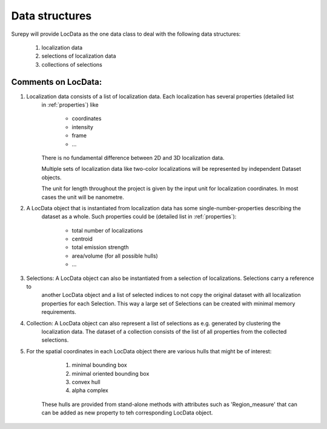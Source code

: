 .. _datastructures:

================
Data structures
================

Surepy will provide LocData as the one data class to deal with the following data structures:

    1) localization data
    2) selections of localization data
    3) collections of selections


Comments on LocData:
----------------------------

1) Localization data consists of a list of localization data. Each localization has several properties (detailed list
    in :ref:`properties`) like

        * coordinates
        * intensity
        * frame
        * ...

    There is no fundamental difference between 2D and 3D localization data.

    Multiple sets of localization data like two-color localizations will be represented by independent Dataset objects.

    The unit for length throughout the project is given by the input unit for localization coordinates. In most cases
    the unit will be nanometre.


2) A LocData object that is instantiated from localization data has some single-number-properties describing the
    dataset as a whole. Such properties could be (detailed list in :ref:`properties`):

        * total number of localizations
        * centroid
        * total emission strength
        * area/volume (for all possible hulls)
        * ...


3) Selections: A LocData object can also be instantiated from a selection of localizations. Selections carry a reference to
    another LocData object and a list of selected indices to not copy the original dataset with all localization
    properties for each Selection. This way a large set of Selections can be created with minimal memory requirements.


4) Collection: A LocData object can also represent a list of selections as e.g. generated by clustering the
    localization data. The dataset of a collection consists of the list of all properties from the collected
    selections.


5) For the spatial coordinates in each LocData object there are various hulls that might be of interest:

        1. minimal bounding box
        #. minimal oriented bounding box
        #. convex hull
        #. alpha complex

    These hulls are provided from stand-alone methods with attributes such as 'Region_measure' that can can be added
    as new property to teh corresponding LocData object.